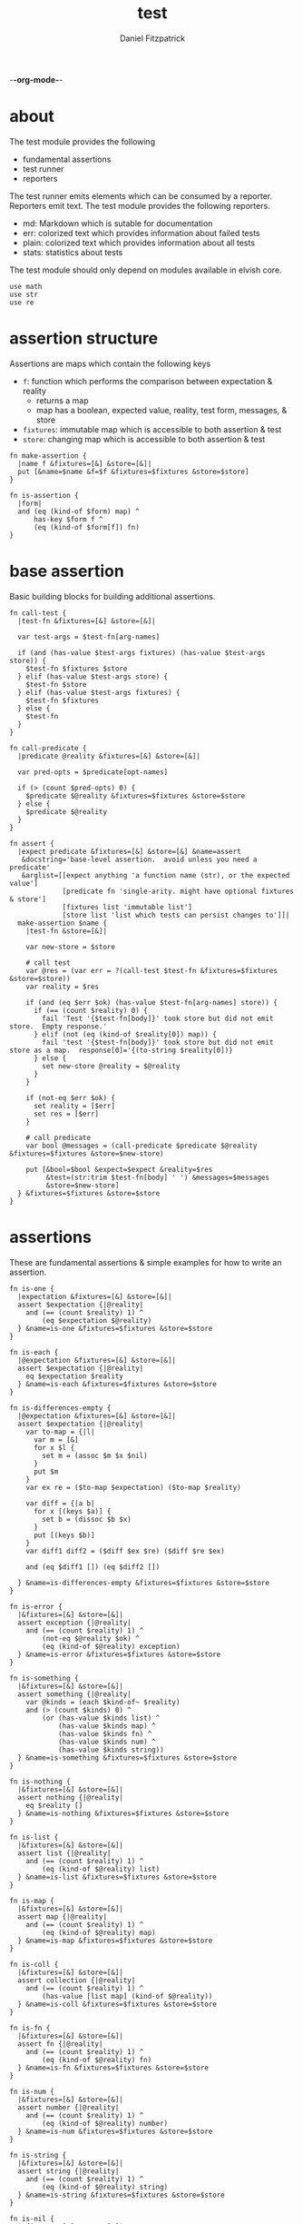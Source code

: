 -*-org-mode-*-
#+TITLE: test
#+AUTHOR: Daniel Fitzpatrick
#+OPTIONS: toc:t

* about

The test module provides the following

- fundamental assertions
- test runner
- reporters

The test runner emits elements which can be consumed by a reporter.
Reporters emit text.  The test module provides the following reporters.

- md: Markdown which is sutable for documentation
- err: colorized text which provides information about failed tests
- plain: colorized text which provides information about all tests
- stats: statistics about tests


The test module should only depend on modules available in elvish core.

#+begin_src elvish :tangle ./test.elv
  use math
  use str
  use re
#+end_src

* assertion structure

Assertions are maps which contain the following keys

- ~f~: function which performs the comparison between expectation & reality
  - returns a map
  - map has a boolean, expected value, reality, test form, messages, & store
- ~fixtures~: immutable map which is accessible to both assertion & test
- ~store~: changing map which is accessible to both assertion & test

#+begin_src elvish :tangle ./test.elv
  fn make-assertion {
    |name f &fixtures=[&] &store=[&]|
    put [&name=$name &f=$f &fixtures=$fixtures &store=$store]
  }
  
  fn is-assertion {
    |form|
    and (eq (kind-of $form) map) ^
        has-key $form f ^
        (eq (kind-of $form[f]) fn)
  }
#+end_src

* base assertion

Basic building blocks for building additional assertions.

#+begin_src elvish :tangle ./test.elv
  fn call-test {
    |test-fn &fixtures=[&] &store=[&]|

    var test-args = $test-fn[arg-names]

    if (and (has-value $test-args fixtures) (has-value $test-args store)) {
      $test-fn $fixtures $store
    } elif (has-value $test-args store) {
      $test-fn $store
    } elif (has-value $test-args fixtures) {
      $test-fn $fixtures
    } else {
      $test-fn
    }
  }

  fn call-predicate {
    |predicate @reality &fixtures=[&] &store=[&]|

    var pred-opts = $predicate[opt-names]

    if (> (count $pred-opts) 0) {
      $predicate $@reality &fixtures=$fixtures &store=$store
    } else {
      $predicate $@reality
    }
  }

  fn assert {
    |expect predicate &fixtures=[&] &store=[&] &name=assert
     &docstring='base-level assertion.  avoid unless you need a predicate'
     &arglist=[[expect anything 'a function name (str), or the expected value']
               [predicate fn 'single-arity. might have optional fixtures & store']
               [fixtures list 'immutable list']
               [store list 'list which tests can persist changes to']]|
    make-assertion $name {
      |test-fn &store=[&]|

      var new-store = $store

      # call test
      var @res = (var err = ?(call-test $test-fn &fixtures=$fixtures &store=$store))
      var reality = $res

      if (and (eq $err $ok) (has-value $test-fn[arg-names] store)) {
        if (== (count $reality) 0) {
          fail 'Test '{$test-fn[body]}' took store but did not emit store.  Empty response.'
        } elif (not (eq (kind-of $reality[0]) map)) {
          fail 'test '{$test-fn[body]}' took store but did not emit store as a map.  response[0]='{(to-string $reality[0])}
        } else {
          set new-store @reality = $@reality
        }
      }

      if (not-eq $err $ok) {
        set reality = [$err]
        set res = [$err]
      }

      # call predicate
      var bool @messages = (call-predicate $predicate $@reality &fixtures=$fixtures &store=$new-store)

      put [&bool=$bool &expect=$expect &reality=$res
           &test=(str:trim $test-fn[body] ' ') &messages=$messages
           &store=$new-store]
    } &fixtures=$fixtures &store=$store
  }
#+end_src

* assertions

These are fundamental assertions & simple examples for how to write an
assertion.

#+TODO: support ~$ok~ assertion - tests for simple success of test fn
#+TODO: ~and~ & ~or~ assertions to support assertion/predicate composition


#+begin_src elvish :tangle ./test.elv
  fn is-one {
    |expectation &fixtures=[&] &store=[&]|
    assert $expectation {|@reality|
      and (== (count $reality) 1) ^
          (eq $expectation $@reality)
    } &name=is-one &fixtures=$fixtures &store=$store
  }

  fn is-each {
    |@expectation &fixtures=[&] &store=[&]|
    assert $expectation {|@reality|
      eq $expectation $reality
    } &name=is-each &fixtures=$fixtures &store=$store
  }

  fn is-differences-empty {
    |@expectation &fixtures=[&] &store=[&]|
    assert $expectation {|@reality|
      var to-map = {|l|
        var m = [&]
        for x $l {
          set m = (assoc $m $x $nil)
        }
        put $m
      }
      var ex re = ($to-map $expectation) ($to-map $reality)

      var diff = {|a b|
        for x [(keys $a)] {
          set b = (dissoc $b $x)
        }
        put [(keys $b)]
      }
      var diff1 diff2 = ($diff $ex $re) ($diff $re $ex)

      and (eq $diff1 []) (eq $diff2 [])

    } &name=is-differences-empty &fixtures=$fixtures &store=$store
  }

  fn is-error {
    |&fixtures=[&] &store=[&]|
    assert exception {|@reality|
      and (== (count $reality) 1) ^
          (not-eq $@reality $ok) ^
          (eq (kind-of $@reality) exception)
    } &name=is-error &fixtures=$fixtures &store=$store
  }

  fn is-something {
    |&fixtures=[&] &store=[&]|
    assert something {|@reality|
      var @kinds = (each $kind-of~ $reality)
      and (> (count $kinds) 0) ^
          (or (has-value $kinds list) ^
              (has-value $kinds map) ^
              (has-value $kinds fn) ^
              (has-value $kinds num) ^
              (has-value $kinds string))
    } &name=is-something &fixtures=$fixtures &store=$store
  }

  fn is-nothing {
    |&fixtures=[&] &store=[&]|
    assert nothing {|@reality|
      eq $reality []
    } &name=is-nothing &fixtures=$fixtures &store=$store
  }

  fn is-list {
    |&fixtures=[&] &store=[&]|
    assert list {|@reality|
      and (== (count $reality) 1) ^
          (eq (kind-of $@reality) list)
    } &name=is-list &fixtures=$fixtures &store=$store
  }

  fn is-map {
    |&fixtures=[&] &store=[&]|
    assert map {|@reality|
      and (== (count $reality) 1) ^
          (eq (kind-of $@reality) map)
    } &name=is-map &fixtures=$fixtures &store=$store
  }

  fn is-coll {
    |&fixtures=[&] &store=[&]|
    assert collection {|@reality|
      and (== (count $reality) 1) ^
          (has-value [list map] (kind-of $@reality))
    } &name=is-coll &fixtures=$fixtures &store=$store
  }

  fn is-fn {
    |&fixtures=[&] &store=[&]|
    assert fn {|@reality|
      and (== (count $reality) 1) ^
          (eq (kind-of $@reality) fn)
    } &name=is-fn &fixtures=$fixtures &store=$store
  }

  fn is-num {
    |&fixtures=[&] &store=[&]|
    assert number {|@reality|
      and (== (count $reality) 1) ^
          (eq (kind-of $@reality) number)
    } &name=is-num &fixtures=$fixtures &store=$store
  }

  fn is-string {
    |&fixtures=[&] &store=[&]|
    assert string {|@reality|
      and (== (count $reality) 1) ^
          (eq (kind-of $@reality) string)
    } &name=is-string &fixtures=$fixtures &store=$store
  }

  fn is-nil {
    |&fixtures=[&] &store=[&]|
    assert nil {|@reality|
      and (== (count $reality) 1) ^
          (eq (kind-of $@reality) nil)
    } &name=is-nil &fixtures=$fixtures &store=$store
  }
#+end_src


* test runner

#+begin_src elvish :tangle ./test.elv
  fn test {
    |tests &break=break &docstring='test runner'|

    if (not-eq (kind-of $tests) list) {
      fail 'tests must be a list'
    }

    if (eq $tests []) {
      fail 'missing header'
    }

    var test-elements subheader
    var subheaders = []
    var header @els = $@tests

    if (not-eq (kind-of $header) string) {
      fail 'missing header'
    }

    put $break
    put $header

    for el $els {

      var assertion

      if (eq (kind-of $el) string) {
        put $el
        continue
      }

      put $break

      if (not-eq (kind-of $el) list) {
        fail 'expected list or string, got '{(kind-of $el)}
      }

      if (or (== (count $el) 0) (not-eq (kind-of $el[0]) string)) {
        fail 'missing subheader'
      }

      set subheader @test-elements = $@el

      put $subheader
      set subheaders = [$@subheaders $subheader]

      var store

      for tel $test-elements {
        if (eq (kind-of $tel) string) {
          put $tel
        } elif (is-assertion $tel) {
          set assertion = $tel
          set store = $assertion[store]
        } elif (eq (kind-of $tel) fn) {
          if (eq $assertion $nil) {
            fail 'no assertion before '{$tel[def]}
          }
          var last-test = ($assertion[f] $tel &store=$store)
          set store = $last-test[store]
          assoc $last-test subheader $subheader
        } else {
          fail {(to-string $tel)}' is invalid'
        }

      }

    }

    put $subheaders
  }
#+end_src


* stats reporter

Currently this only reports success/total.  Much more could be added in the future.

#+begin_src elvish :tangle ./test.elv
  fn is-test {
    |x|
    and (eq (kind-of $x) map) ^
        (has-key $x bool) ^
        (has-key $x expect) ^
        (has-key $x reality) ^
        (has-key $x test) ^
        (has-key $x messages) ^
        (has-key $x store)
  }

  fn stats {
    |@xs|

    var @tests = (each {|x| if (is-test $x) { put $x }} $xs)
    var @working-tests = (each {|t| if (eq $t[bool] $true) { put $t }} $tests)

    echo {(count $working-tests)}' tests passed out of '{(count $tests)}
    echo
    echo {(math:floor (* 100 (/ (count $working-tests) (count $tests))))}'% of tests are passing'
    echo

  }
#+end_src


* plain reporter

Basic reporter similar to what you get with other test runners.  Colored output.

~format-test~ is EXTREMELY simple and should be replaced with a proper formatter.

I will accept a 3rd party dependency for this.

#+begin_src elvish :tangle ./test.elv
  fn format-test {
    |body &style-fn={|s| put $s} &fancy=$true|
    if (not (re:match \n $body)) {
      put [($style-fn $body)]
      return
    }
    var spaces = 0
    var @lines = (re:split \n $body | each {|s| str:trim $s ' '})

    if $fancy {
      put [(styled (str:from-codepoints 0x250F) white bold)]
    }

    for line $lines {
      if (re:match '^}.*' $line) { # ends with }
        set spaces = (- $spaces 2)
      }

      if $fancy {
        put [(styled (str:from-codepoints 0x2503) white bold)
             ' ' (repeat $spaces ' ' | str:join '')
             ($style-fn $line)]
      } else {
        put [' ' (repeat $spaces ' ' | str:join '')
             ($style-fn $line)]
      }

      if (or (re:match '.*{$' $line) ^
             (re:match '.*\^$' $line) ^
             (and (re:match '.*\[.*' $line) ^
                  (not (re:match '.*\].*' $line))) ^
             (re:match '.*{\ *\|[^\|]*\|$' $line)) {
        set spaces = (+ $spaces 2)
      }
    }
  }

  fn plain {
    |break @xs subheaders|
    var info-text = {|s| styled $s white }
    var header-text = {|s| styled $s white bold }
    var error-text = {|s| styled $s red }
    var error-text-code = {|s| styled $s red bold italic}
    var success-text = {|s| styled $s green }

    var break-length = (if (< 80 (tput cols)) { put 80 } else { tput cols })
    var break-text = (repeat $break-length (str:from-codepoints 0x2500) | str:join '')

    var testmeta

    for x $xs {
      if (eq $x $break) {
        echo $break-text
      } elif (and (eq (kind-of $x) string) (has-value $subheaders $x)) {
        echo ($header-text $x)
      } elif (eq (kind-of $x) map) {
        set testmeta = $x
        if $testmeta[bool] {
          format-test $testmeta[test] &style-fn=$success-text | each {|line| echo $@line}
        } else {
          var expect = (to-string $testmeta[expect])
          var reality = (to-string $testmeta[reality])
          echo
          format-test $testmeta[test] &style-fn=$error-text-code | each {|line| echo $@line}
          echo ($error-text 'EXPECTED: '{$expect})
          echo ($error-text '     GOT: '{$reality})
          echo
        }
      }
    }

    stats $@xs
  }
#+end_src


* error reporter

Probably what you want during a debug session

#+begin_src elvish :tangle ./test.elv
  fn err {
    |break @xs subheaders|
    var header-text = {|s| styled $s white bold underlined }
    var error-text = {|s| styled $s red }
    var error-text-code = {|s| styled $s red bold italic}
    var info-text = {|s| styled $s white italic }
    var info-code = {|s| styled $s white bold italic }

    var break-length = (if (< 80 (tput cols)) { put 80 } else { tput cols })
    var break-text = (repeat $break-length (str:from-codepoints 0x2500) | str:join '')

    var testmeta

    for x $xs {
      if (eq (kind-of $x) map) {
        set testmeta = $x
        if (not $testmeta[bool]) {
          var expect = (to-string $testmeta[expect])
          var reality = (to-string $testmeta[reality])

          echo
          echo ($header-text $testmeta[subheader])
          format-test $testmeta[test] &style-fn=$error-text-code | each {|line| echo $@line}
          echo ($error-text 'EXPECTED: '{$expect})
          echo ($error-text '     GOT: '{$reality})

          if (> (count $testmeta[store]) 0) {
            echo ($header-text STORE)
            echo ($info-code $testmeta[store])
          }

          if (> (count $testmeta[messages]) 0) {
            echo ($header-text MESSAGES)
            for msg $testmeta[messages] {
              echo ($info-text $msg)
            }
            echo
          }

          echo
          echo $break-text
        }
      }
    }

  }
#+end_src

* markdown reporter

Presents text suitable for documentation.

#+begin_src elvish :tangle ./test.elv
  fn md {
    |break header @xs subheaders|

    echo '# '{$header}

    echo '1. [testing-status](#testing-status)'

    var i = 2
    for subheader $subheaders {
      echo {$i}'. ['{$subheader}'](#'{$subheader}')'
      set i = (+ $i 1)
    }

    echo '***'
    echo '## testing-status'
    stats $@xs

    var last-reality last-bool
    var num-tests = 0
    var expectations = []
    var in-code-block = $false

    var close-code-block = {
      if (== (count $last-reality) 0) {
        echo '```'
        echo 'MATCHES EXPECTATIONS: `'{(to-string $expectations)}'`'
      } elif (== $num-tests 1) {
        each {|l| echo '▶ '{(to-string $l)}} $last-reality
        echo '```'
      } else {
        echo '```'
        echo '```elvish'
        each {|l| echo '▶ '{(to-string $l)}} $last-reality
        echo '```'
      }

      set in-code-block = $false
      set expectations = []
      set num-tests = 0
    }

    for line $xs {

      if (and $in-code-block ^
              (or (not-eq (kind-of $line) map) ^
                  (not-eq $last-reality $line[reality]) ^
                  (not-eq $last-bool $line[bool]))) {
        $close-code-block
      }

      if (has-value $subheaders $line) {
        echo '## '{$line}
      } elif (eq $line $break) {
        echo '***'
      } elif (eq (kind-of $line) string) {
        echo ' '
        echo $line
      } else {
        set last-reality = $line[reality]
        set last-bool = $line[bool]
        set num-tests = (+ $num-tests 1)

        # track expectations
        if (== (count $expectations) 0) {
          set expectations = [$line[expect]]
        } elif (not-eq $expectations[0] $line[expect]) {
          set expectations = [$line[expect] $@expectations]
        }

        if (not $line[bool]) {
          echo '**STATUS: FAILING**'
        }

        if (not $in-code-block) {
          echo '```elvish'
          set in-code-block = $true
        }

        format-test $line[test] &fancy=$false | each {|l| echo $@l}
      }
    }

    if $in-code-block {
      $close-code-block
    }

  }

  fn md-show {
    |@markdown &pager=$false|

    if (not-eq $ok ?(which glow)) {
      echo 'Glow required: https://github.com/charmbracelet/glow'
      return
    }

    var tmp = (mktemp rivglow-XXXXXXXXXX.md)

    for line $markdown {
      echo $line >> $tmp
    }

    if $pager {
      glow $tmp --pager
    } else {
      glow $tmp
    }

  }
#+end_src

* tests

Tests for this module

#+TODO: show how to use destructuring to achieve the same effect as pattern matching

#+begin_src text :tangle ./test.elv
  var tests = [Test.elv
    [make-assertion
     'lowest-level building-block for constructing assertions.  This makes assertion creation a bit easier by defaulting fixtures and store to empty maps.  This document will explain those later.'
     (is-map)
     { make-assertion foo { } }
     { make-assertion foo { } &fixtures=[&foo=bar]}
     { make-assertion foo { } &store=[&frob=nitz]}
     { make-assertion foo { } &fixtures=[&foo=bar] &store=[&frob=nitz]}]

    [is-assertion
     '`is-assertion` is a predicate for assertions.'
     (is-one $true)
     { make-assertion foo { put foo } | is-assertion (one) }

     '`is-assertion` only cares about the presence of `f` key'
     { make-assertion foo { } | dissoc (one) fixtures | dissoc (one) store | is-assertion (one) }

     'All other assertions satisfy the predicate'
     { assert foo { put $true } | is-assertion (one) }
     { is-one foo | is-assertion (one) }
     { is-each foo bar | is-assertion (one) }
     { is-differences-empty foo bar | is-assertion (one) }
     { is-error | is-assertion (one) }
     { is-something | is-assertion (one) }
     { is-nothing | is-assertion (one) }
     { is-list | is-assertion (one) }
     { is-map | is-assertion (one) }
     { is-coll | is-assertion (one) }
     { is-fn | is-assertion (one) }
     { is-num | is-assertion (one) }
     { is-string | is-assertion (one) }
     { is-nil | is-assertion (one) }]

    [helpers
     'These functions are useful if you are writing a low-level assertion like `assert`.  Your test function can be one of four forms, and `call-test` will dispatch based on argument-reflection.'
     'The following tests demonstrate that type of dispatch.'
     (is-one something)
     { call-test {|| put something} }
     { call-test {|store| put $store[x]} &store=[&x=something] }
     { call-test {|fixtures| put $fixtures[x]} &fixtures=[&x=something] }

     (is-each some thing)
     { call-test {|fixtures store| put $fixtures[x]; put $store[x]} &fixtures=[&x=some] &store=[&x=thing] }

     '`call-test` expects fixtures before store.  This test errors because the input args are swapped.'
     (is-error)
     { call-test {|store fixtures| put $fixtures[a]; put $store[b]} &fixtures=[&a=a] &store=[&b=b] }

     '`call-predicate` accepts two forms.'
     (is-one $true)
     { call-predicate {|@reality| eq $@reality foo} foo }
     { call-predicate {|@reality &fixtures=[&] &store=[&]|
                         == ($reality[0] $fixtures[x] $store[x]) -1
                      } $compare~ &fixtures=[&x=1] &store=[&x=2] }

     'Any other form will error'
     (is-error)
     { call-predicate {|@reality &store=[&]| eq $@reality foo} foo }
     { call-predicate {|@reality &fixtures=[&]| eq $@reality foo} foo }]

    [assert
     'assertions return the boolean result, the expected value, the values emmited from the test, the test body, any messages produced by the assertion, and the store (more on that later)'
     (is-one [&test='put foo' &expect=foo &bool=$true &store=[&] &messages=[] &reality=[foo]])
     { (assert foo {|@x| eq $@x foo})[f] { put foo } }

     'The expected value can be the exact value you want, or it can be a description of what you are testing for'
     (is-one string-with-foo)
     { (assert string-with-foo {|@x| str:contains $@x foo})[f] { put '--foo--' } | put (all)[expect] }

     'if your predicate takes a store, then the predicate must emit the store first'
     (assert [&foo=bar] {|@result &store=[&] &fixtures=[&]| eq $store[foo] bar})
     {|store| assoc $store foo bar; put foo }

     (is-error)
     { test [mytest [subheader {|store| put foo} ]] }

     'The `store` must be returned as a map'
     { test [mytest [subheader (is-one bar) {|store| put foo; put bar} ]] }]

    [high-level-assertions
     'general use-cases for each assertion'
     (is-one $true)
     { (is-one foo)[f] { put foo } | put (one)[bool] }
     { (is-each foo bar)[f] { put foo; put bar } | put (one)[bool] }
     { (is-differences-empty foo bar)[f] { put bar; put foo } | put (one)[bool] }
     { (is-error)[f] { fail foobar } | put (one)[bool] }
     { (is-something)[f] { put foo; put bar; put [foo bar] } | put (one)[bool] }
     { (is-nothing)[f] { } | put (one)[bool] }
     { (is-list)[f] { put [a b c] } | put (one)[bool] }
     { (is-map)[f] { put [&foo=bar] } | put (one)[bool] }
     { (is-fn)[f] { put { } } | put (one)[bool] }
     { (is-string)[f] { put foo } | put (one)[bool] }
     { (is-nil)[f] { put $nil } | put (one)[bool] }

     '`is-coll` works on lists and maps'
     { (is-coll)[f] { put [a b c] } | put (one)[bool] }
     { (is-coll)[f] { put [&foo=bar] } | put (one)[bool] }

     '`is-num` works on nums & floats.  It could expand to more types if elvish adds more in the future.'
     { (is-num)[f] { num 1 } | put (one)[bool] }
     { (is-num)[f] { float64 1 } | put (one)[bool] }

     '`is-ok` does not exist (yet), but you can get it with this.  In this example `{ put foo }` is the function we are testing for success.  We do not care about the return value - only that the function works without error'
     { (is-one $ok)[f] { var @_ = (var err = ?({ put foo })); put $err } | put (one)[bool] }

     (is-one $false)
     'Simply returning something is not enough for `is-something`.  A bunch of `$nil` values will fail, for instance'
     { (is-something)[f] { put $nil; put $nil; put $nil } | put (one)[bool] }]

    [test-runner-exceptions
     'The test runner emits information suitable for debugging and documentation.  Start by giving it nothing.'
     (is-error)
     { test $nil }

     'It should have told you it expects a list.  Give it a list.'
     { test [] }

     'Now it is complaining about a missing header.  Give it a header.'
     (is-something)
     { test [mytests] }

     'Our first victory!  But we have no tests yet.  A test is a function preceded by an assertion.  They are grouped in sub-lists.  First, test all the ways we can get that wrong.'
     (is-error)

     '$nil is not a list'
     { test [mytests $nil] }

     'This is missing a subheader'
     { test [mytests []] }

     'This is missing an assertion'
     { test [mytests ['bad test' { }]] }]
    [working-test-runner
     (is-something)
     'an arbitrary number of tests can follow an assertion, and text can be added to describe the tests'
     { test [mytests
             [foo-tests
             'All of the assertions the string "foo" satisfies'
             (is-string)
             { put foo }

             (is-something)
             { put foo}

             'Really, text can be added anywhere'
             (is-one foo)
             { put foo }]] }

     'Assertions which compose other assertions and predicates are planned.'

     'Fixtures can be supplied to tests.  They must be maps set in the assertion.'
     { test [mytests
             [fixture-test
              (is-one bar &fixtures=[&foo=bar])
              {|fixtures| put $fixtures[foo]}]]}

     'Stores can be supplied to tests, too.  These must be maps, too.  Stores persist changes from test to test and are reset with every assertion.'
     { test [mytests
             [store-test
              (assert whaky-test {|@results &fixtures=[&] &store=[&]|
                if (eq $store[x] foo) {
                  eq $store[y] bar
                } elif (eq $store[x] bar) {
                  eq $store[y] foo
                }
              })
              {|store| assoc $store x foo | assoc (one) y bar }
              {|store|
                if (eq $store[x] foo) {
                  assoc $store x bar | assoc (one) y foo
                } else {
                  put [&]
                }
              }]]}

     'A store can be initialized from an assertion also.'
     { test [mytests
             [store-test
              (is-one bar &store=[&foo=bar])
              {|store| put $store; put $store[foo]}]]}

     'However, when taking a store, the store must be the first element returned, even if no changes are made'
     (is-error)
     { test [mytests
             [store-test
              (is-one bar &store=[&foo=bar])
              {|store| put $store[foo]}]]}
    ]]
#+end_src
